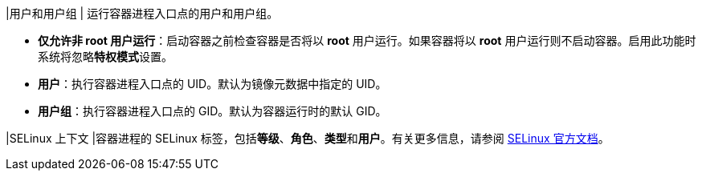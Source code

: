 // :ks_include_id: 2fc5442d4a274f9dbf5b17caa5a4926a
|用户和用户组
|
运行容器进程入口点的用户和用户组。

* **仅允许非 root 用户运行**：启动容器之前检查容器是否将以 **root** 用户运行。如果容器将以 **root** 用户运行则不启动容器。启用此功能时系统将忽略**特权模式**设置。

* **用户**：执行容器进程入口点的 UID。默认为镜像元数据中指定的 UID。

* **用户组**：执行容器进程入口点的 GID。默认为容器运行时的默认 GID。

|SELinux 上下文
|容器进程的 SELinux 标签，包括**等级**、**角色**、**类型**和**用户**。有关更多信息，请参阅 link:https://www.selinuxproject.org/page/Main_Page[SELinux 官方文档]。